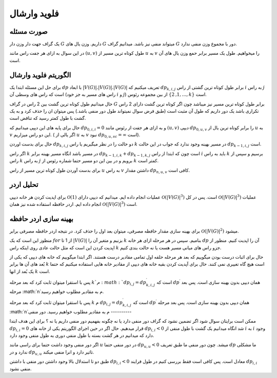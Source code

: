 فلوید وارشال
============
صورت مسئله
-----------

یک گراف جهت دار وزن دار 
:math:`G`
داریم. وزن یال های :math:`G` میتواند منفی نیز باشد. میدانیم گراف :math:`G` دور با مجموع وزن منفی ندارد. 

در این سوال به ازای هر جفت راس مانند :math:`(u, v)` طول کوتاه ترین مسیر از :math:`u` به :math:`v` را میخواهیم. طول یک مسیر برابر حمع وزن یال های آن است.

الگوریتم فلوید وارشال
-----------------------

برای حل این مسئله ابتدا یک :math:`dp` با ابعاد
:math:`|V(G)|.|V(G)|.|V(G)|`
تعریف میکنیم که 
:math:`dp_{k, i, j}`
برابر طول کوتاه ترین گشتی از راس :math:`i` به راس :math:`j` است که راس های وسطی آن (راس های مسیر به جز خود :math:`i` و :math:`j`) از بین مجموعه رئوس
:math:`\lbrace 1, 2, \dots, k \rbrace`
است.

حال میدانیم طول کوتاه ترین گشت بین 2 راس در گراف :math:`G` برابر طول کوتاه ترین مسیر نیز میباشد چون اگر کوتاه ترین گشت دارای 2 راس تکراری باشد یک دور داریم که طول آن مثبت است (طبق فرض سوال نمیتواند طول دور منفی باشد.) پس میتوان ان را حذف کرد و به یک گشت با طول کمتر رسید که تناقض است.

حال برای پایه های این دپپی میدانیم که :math:`dp_{0, i, i} = 0` و به ازای هر جفت از رئوس مانند 
:math:`(u, v)`
دیپی :math:`dp_{0, u, v}` را برابر کوتاه ترین یال از :math:`u` به :math:`v` این دو راس میزاریم. ( اگر یالی از :math:`u` به :math:`v` نبود
:math:`dp_{0, u, sc} = \infty`
است).


حال برای بدست اوردن :math:`dp_{k, i, j}` دو حالت را در نظر میگیریم یا راس :math:`k` در مسیر بهینه وجود ندارد که جواب در این حالت
:math:`dp_{k - 1, i, j}`
است. 

اگر راس :math:`k` در مسیر باشد انگاه مسیر بهینه برابر
:math:`dp_{k - 1, i, k} + dp_{k - 1, k, j}`
است چون که ابتدا از راس :math:`i` باید به راس :math:`k` برسیم و سپس از راس :math:`k` به راس :math:`j` برویم و در بین این دو مسیر حتما شماره رئوس از :math:`k` کمتر است.

برای بدست آوردن طول کوتاه ترین مسیر از راس :math:`u` به راس :math:`v` داشتن مقدار :math:`dp_{n, u, v}` کافی است. 

تحلیل اردر
-----------

برای اپدیت کردن هر خانه دیپی 
:math:`\mathcal{O}(1)`
عملیات انجام داده ایم. میدانیم که دیپی دارای
:math:`\mathcal{O}\left(\left|V\left(G\right)\right|^{3}\right)`
است. پس در کل 
:math:`\mathcal{O}\left(\left|V\left(G\right)\right|^{3}\right)`
عملیات انجام داده ایم. اردر حافظه استفاده شده نیز همان
:math:`\mathcal{O}\left(\left|V\left(G\right)\right|^{3}\right)`
است.


بهینه سازی اردر حافظه
------------------------

برای بهینه سازی مقدار حافظه مصرفی، میتوان بعد اول را حذف کرد. در نتیجه اردر حافظه مصرفی برابر 
:math:`\mathcal{O}\left(\left|V\left(G\right)\right|^{2}\right)`
میشود.

منظوز این است که یک 
:math:`for`
از 1 تا 
:math:`\left|V\left(G\right)\right|`
بزنیم و متغیر آن را :math:`k` بنامیم. سپس در هر مرحله
ازای هر خانه :math:`dp` آن را اپدیت کنیم. منظور از اپدیت کردن این است که مثل حالت عادی روی اینکه راس :math:`k` جزو راس های میانی مسیر هست یا نه حالت بندی کنیم.

حال برای اثبات درست بودن میگوییم که بعد هر مرحله حلقه اول تمامی مقادیر درست هستند. اگر ابتدا میگوییم که خانه های دیپی که یکی از بُعد های آن ها برابر
:math:`k`
است هیچ گاه تغییری نمی کنند. حال برای آپدیت کردن بقیه خانه های دیپی از مقادیر خانه هایی استفاده میکنیم که حتما یک بُعد از انها :math:`k` است. 

پس با استقرا میتوان ثابت کرد که بعد مرحله :math:`k`م 
:math:`dp_{i, j} = dp^{\prime}_{k, i, j}`
است که 
:math:`dp^{\prime}`
همان دیپی بدون بهینه سازی است. پس بعد مرحله :math:`n`م به مقادیر مطلوب خواهیم رسید.

پس با استقرا میتوان ثابت کرد که بعد مرحله :math:`k` م :math:`dp_{i, j} = dp^{\prime}_{k, i, j}`
است که 
:math:`dp^{\prime}`
همان دیپی بدون بهینه سازی است. پس بعد مرحله :math:`n`م به مقادیر مطلوب خواهیم رسید.
دور منفی
----------

ممکن است برایتان سوال شود اگر تضمین نشود که گراف دور منفی دارد یا نه چگونه بفهمیم دور منفی داریم یا نه ؟ برای این هدف ابتدا 
:math:`dp_{i, i} = 0`
قرار میدهیم. حال اگر در حین اجرای الگوریتم یکی از خانه های 
:math:`dp_{i, i} < 0`
شد انگاه میدانیم یک گشت با طول منفی از :math:`i` به :math:`i` وجود دارد که میدانیم در هر گشت بسته با طول منفی دوری به طول منفی وجود دارد. 

اگر دور منفی وجود داشت حتما برای راسی مانند :math:`u` در دور منفی حتما
:math:`dp_{u, u} < 0`
میشد. چون دور منفی ما طبق تعریف :math:`dp` ما مشکلی ندارد و در 
:math:`dp_{u, u}`
تاثیر دارد و انرا منفی میکند.

طبق دو تا استدلال بالا وجود داشتن دور منفی با داشتن 
:math:`dp_{i, i} < 0` 
معادل است. پس کافی است فقط بررسی کنیم در طول فرایند :math:`dp_{i, i}` منفی نشود.
